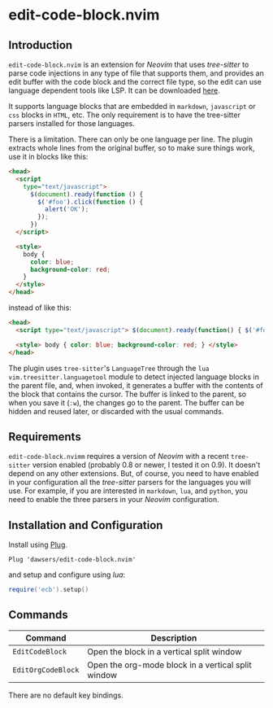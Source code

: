 * edit-code-block.nvim

** Introduction

=edit-code-block.nvim= is an extension for /Neovim/ that uses /tree-sitter/
to parse code injections in any type of file that supports them, and provides
an edit buffer with the code block and the correct file type, so the edit
can use language dependent tools like LSP. It can be downloaded
[[https://github.com/dawsers/edit-code-block.nvim][here]].

It supports language blocks that are embedded in =markdown=, =javascript= or
=css= blocks in =HTML=, etc. The only requirement is to have the tree-sitter
parsers installed for those languages.

There is a limitation. There can only be one language per line. The plugin
extracts whole lines from the original buffer, so to make sure things work,
use it in blocks like this:

#+BEGIN_SRC html
<head>
  <script
    type="text/javascript">
      $(document).ready(function () {
        $('#foo').click(function () {
          alert('OK');
        });
      })
  </script>

  <style>
    body {
      color: blue;
      background-color: red;
    }
  </style>
</head>
#+END_SRC

instead of like this:

#+BEGIN_SRC html
<head>
  <script type="text/javascript"> $(document).ready(function() { $('#foo').click(function() { alert('OK'); }); }) </script>

  <style> body { color: blue; background-color: red; } </style>
</head>
#+END_SRC

The plugin uses =tree-sitter='s =LanguageTree= through the =lua=
=vim.treesitter.languagetool= module to detect injected language blocks in
the parent file, and, when invoked, it generates a buffer with the contents of
the block that contains the cursor. The buffer is linked to the parent, so when
you save it (=:w=), the changes go to the parent. The buffer can be hidden and
reused later, or discarded with the usual commands.

** Requirements

=edit-code-block.nvimm= requires a version of /Neovim/ with a recent =tree-sitter=
version enabled (probably 0.8 or newer, I tested it on 0.9). It doesn't depend on
any other extensions. But, of course, you need to have enabled in your configuration
all the /tree-sitter/ parsers for the languages you will use. For example, if you
are interested in =markdown=, =lua=, and =python=, you need to enable the
three parsers in your /Neovim/ configuration.

** Installation and Configuration

Install using [[https://github.com/junegunn/vim-plug][Plug]].

#+BEGIN_SRC vim
Plug 'dawsers/edit-code-block.nvim'
#+END_SRC

and setup and configure using /lua/:

#+BEGIN_SRC lua
require('ecb').setup()
#+END_SRC


** Commands

| *Command*          | *Description*                                      |
|--------------------+----------------------------------------------------|
| =EditCodeBlock=    | Open the block in a vertical split window          |
| =EditOrgCodeBlock= | Open the org-mode block in a vertical split window |

There are no default key bindings.
